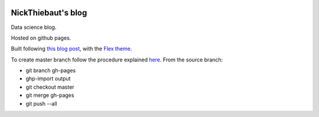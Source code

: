 .. -*- mode: rst -*-

|Python35|_

.. |Python35| image:: https://img.shields.io/badge/python-3.5-blue.svg
.. _Python35: https://badge.fury.io/py/scikit-learn


NickThiebaut's blog
===================

Data science blog.

Hosted on github pages.

Built following `this blog post <https://www.dataquest.io/blog/how-to-setup-a-data-science-blog/>`_, with the `Flex theme <https://github.com/alexandrevicenzi/Flex>`_.

To create master branch follow the procedure explained `here <http://ntanjerome.org/blog/how-to-setup-github-user-page-with-pelican/>`_. From the source branch:

* git branch gh-pages
* ghp-import output
* git checkout master
* git merge gh-pages
* git push --all


